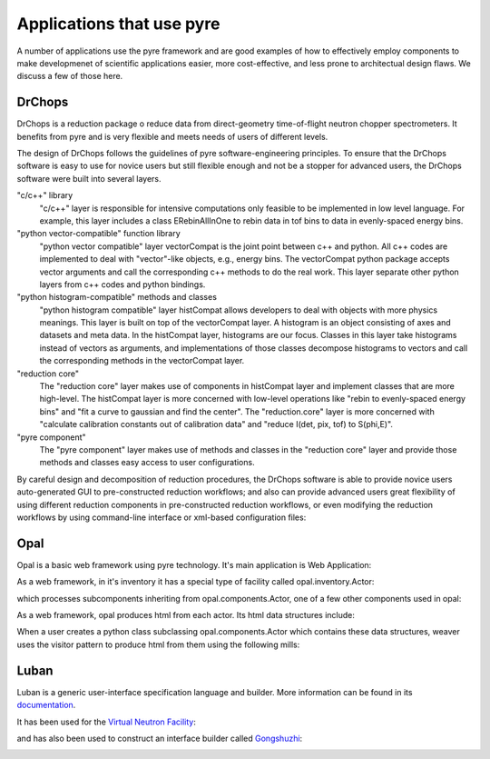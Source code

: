 .. applications-that-use-pyre

Applications that use pyre
==========================

A number of applications use the pyre framework and are good examples of how to effectively employ components to make developmenet of scientific applications easier, more cost-effective, and less prone to architectual design flaws.  We discuss a few of those here.

.. _drchopsandpyre:

DrChops
-------

DrChops is a reduction package o reduce data from direct-geometry time-of-flight neutron chopper spectrometers. It benefits from pyre and is very flexible and meets needs of users of different
levels. 


.. image:: http://drchops.caltech.edu/Docs/docs/reduction/DeveloperGuide/html/figures/reduction-package-layers.png
   :width: 600px

The design of DrChops follows the guidelines of pyre software-engineering principles.
To ensure that the DrChops software is easy to use for novice users but still
flexible enough and not be a stopper for advanced users, the DrChops software
were built into several layers.

"c/c++" library
    "c/c++" layer is responsible for intensive computations only feasible to be implemented in low level language. For example, this layer includes a class ERebinAllInOne to rebin data in tof bins to data in evenly-spaced energy bins.
"python vector-compatible" function library
    "python vector compatible" layer vectorCompat is the joint point between c++ and python. All c++ codes are implemented to deal with "vector"-like objects, e.g., energy bins. The vectorCompat python package accepts vector arguments and call the corresponding c++ methods to do the real work. This layer separate other python layers from c++ codes and python bindings.
"python histogram-compatible" methods and classes
    "python histogram compatible" layer histCompat allows developers to deal with objects with more physics meanings. This layer is built on top of the vectorCompat layer. A histogram is an object consisting of axes and datasets and meta data. In the histCompat layer, histograms are our focus. Classes in this layer take histograms instead of vectors as arguments, and implementations of those classes decompose histograms to vectors and call the corresponding methods in the vectorCompat layer.
"reduction core" 
    The "reduction core" layer makes use of components in histCompat layer and implement classes that are more high-level. The histCompat layer is more concerned with low-level operations like "rebin to evenly-spaced energy bins" and "fit a curve to gaussian and find the center". The "reduction.core" layer is more concerned with "calculate calibration constants out of calibration data" and "reduce I(det, pix, tof) to S(phi,E)".
"pyre component"
    The "pyre component" layer makes use of methods and classes in the "reduction core" layer and provide those methods and classes easy access to user configurations. 

By careful design and decomposition of reduction procedures, the DrChops software is able to provide
novice users auto-generated GUI to pre-constructed reduction workflows; and also can provide
advanced users great flexibility of using different reduction components in pre-constructed
reduction workflows, or even modifying the reduction workflows by using command-line interface
or xml-based configuration files:

.. image:: http://drchops.caltech.edu/Docs/docs/reduction/DeveloperGuide/html/figures/reduction-package-layers-UIandComputation.png
   :width: 800px

.. _opal:

Opal
----

Opal is a basic web framework using pyre technology.  It's main application is Web Application:

.. inheritance-diagram:: opal.applications.WebApplication opal.applications.CGIParser
   :parts: 1

As a web framework, in it's inventory it has a special type of facility called opal.inventory.Actor:

.. inheritance-diagram:: opal.inventory.Actor
   :parts: 1

which processes subcomponents inheriting from opal.components.Actor, one of a few other components used in opal:

.. inheritance-diagram:: opal.components.Actor opal.components.AuthenticatingActor opal.components.GenericActor opal.components.Login opal.components.Logout opal.components.NYI opal.components.Registrar opal.components.Sentry
   :parts: 1

As a web framework, opal produces html from each actor.  Its html data structures include:

.. inheritance-diagram:: opal.content.Banner opal.content.Base opal.content.Body opal.content.Button opal.content.Checkbox opal.content.ControlBox opal.content.ControlBoxLine opal.content.CoreAttributes opal.content.Document opal.content.Element opal.content.ElementContainer opal.content.Form opal.content.FormControl opal.content.FormField opal.content.FormHiddenInput opal.content.Head opal.content.IncludedStyle opal.content.Input opal.content.KeyboardAttributes opal.content.LanguageAttributes opal.content.Link opal.content.Literal opal.content.LiteralFactory opal.content.Logo opal.content.Meta opal.content.Page opal.content.PageContent opal.content.PageCredits opal.content.PageFooter opal.content.PageHeader opal.content.PageLeftColumn opal.content.PageMain opal.content.PageRightColumn opal.content.PageSection opal.content.Paragraph opal.content.ParagraphFactory opal.content.PersonalTools opal.content.Portlet opal.content.PortletContent opal.content.PortletFactory opal.content.PortletLink opal.content.Preformatted opal.content.PreformattedFactory opal.content.Script opal.content.ScriptFactory opal.content.SearchBox opal.content.Selector opal.content.Style opal.content.TextArea opal.content.Title
   :parts: 1

When a user creates a python class subclassing opal.components.Actor which contains these data structures, weaver uses the visitor pattern to produce html from them using the following mills:

.. inheritance-diagram:: opal.weaver.BodyMill opal.weaver.ContentMill  opal.weaver.DocumentMill  opal.weaver.HeadMill  opal.weaver.PageMill  opal.weaver.StructuralMill  opal.weaver.TagMill 
   :parts: 1

.. Opal demo
  ^^^^^^^^^

  The best way to exlain opal is by executing it as a normal python application and then explaining how any server could run it.  So we create the following subclass of opal.components.Actor::




.. _luban_include:

Luban
-----

Luban is a generic user-interface specification language and builder. More information can be found in its `documentation <http://docs.danse.us/pyre/luban/sphinx/>`_.  

It has been used for the `Virtual Neutron Facility <http://dev.danse.us/trac/VNET>`_:

.. image:: _static/vnf.png
   :scale: 50


and has also been used to construct an interface builder called `Gongshuzhi <http://luban.danse.us/cgi-bin/gongshuzi/main.cgi>`_:

.. image:: _static/gongshuzhi.png
   :scale: 50



.. Here is a :ref:`test link<tutorials>` to its tutorials.

.. .. toctree::

   luban/Introduction
   luban/Installation
   luban/Tutorials
   luban/API
   luban/LubanApp
   luban/Gongshuzi
   luban/History

